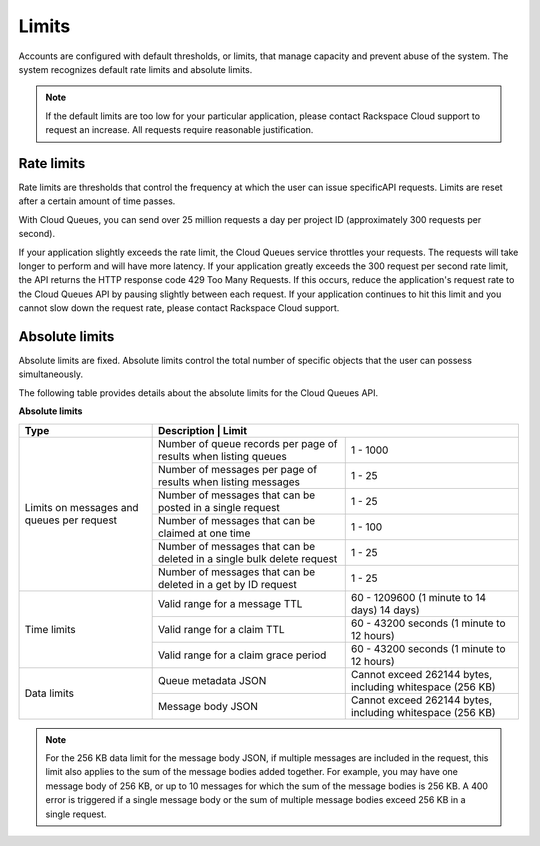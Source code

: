 .. _limits:

~~~~~~
Limits
~~~~~~
Accounts are configured with default thresholds, or limits, that manage
capacity and prevent abuse of the system. The system recognizes
default rate limits and absolute limits.

.. note::
   If the default limits are too low for your particular application,
   please contact Rackspace Cloud support to request an increase. All
   requests require reasonable justification.

Rate limits
^^^^^^^^^^^
Rate limits are thresholds that control the frequency at which the
user can issue specificAPI requests.
Limits are reset after a certain amount of time passes.

With Cloud Queues, you can send over 25 million requests a day per
project ID (approximately 300 requests per second).

If your application slightly exceeds the rate limit, the Cloud Queues
service throttles your requests. The requests will take longer to
perform and will have more latency. If your application greatly exceeds
the 300 request per second rate limit, the API returns the HTTP response
code 429 Too Many Requests. If this occurs, reduce the application's
request rate to the Cloud Queues API by pausing slightly between each
request. If your application continues to hit this limit and you cannot
slow down the request rate, please contact Rackspace Cloud support.

Absolute limits
^^^^^^^^^^^^^^^
Absolute limits are fixed. Absolute limits control the total
number of specific objects that the user can possess simultaneously.

The following table provides details about the absolute limits for the
Cloud Queues API.

**Absolute limits**

+------------------------+------------------------------------------------------------+
| Type                   | Description                        | Limit                 |
+========================+====================================+=======================+
| Limits on messages     | Number of queue records per page   | 1 - 1000              |
| and queues per request | of results when listing queues     |                       |
|                        +------------------------------------+-----------------------+
|                        | Number of messages per page        | 1 - 25                |
|                        | of results when listing messages   |                       |
|                        +------------------------------------+-----------------------+
|                        | Number of messages that can be     | 1 - 25                |
|                        | posted in a single request         |                       |
|                        +------------------------------------+-----------------------+
|                        | Number of messages that can be     | 1 - 100               |
|                        | claimed at one time                |                       |
|                        +------------------------------------+-----------------------+
|                        | Number of messages that can be     | 1 - 25                |
|                        | deleted in a single bulk delete    |                       |
|                        | request                            |                       |
|                        +------------------------------------+-----------------------+
|                        | Number of messages that can be     | 1 - 25                |
|                        | deleted in a get by ID request     |                       |
+------------------------+------------------------------------+-----------------------+
|      Time limits       | Valid range for a message TTL      | 60 - 1209600          |
|                        |                                    | (1 minute to 14 days) |
|                        |                                    | 14 days)              |
|                        +------------------------------------+-----------------------+
|                        | Valid range for a claim TTL        | 60 - 43200 seconds    |
|                        |                                    | (1 minute to 12 hours)|
|                        +------------------------------------+-----------------------+
|                        | Valid range for a claim grace      | 60 - 43200 seconds    |
|                        | period                             | (1 minute to 12 hours)|
+------------------------+------------------------------------+-----------------------+
|      Data limits       | Queue metadata JSON                | Cannot exceed 262144  |
|                        |                                    | bytes, including      |
|                        |                                    | whitespace (256 KB)   |
|                        +------------------------------------+-----------------------+
|                        | Message body JSON                  | Cannot exceed 262144  |
|                        |                                    | bytes, including      |
|                        |                                    | whitespace (256 KB)   |
+------------------------+------------------------------------+-----------------------+


.. note::
   For the 256 KB data limit for the message body JSON, if multiple
   messages are included in the request, this limit also applies to the sum
   of the message bodies added together. For example, you may have one
   message body of 256 KB, or up to 10 messages for which the sum of the
   message bodies is 256 KB. A 400 error is triggered if a single message
   body or the sum of multiple message bodies exceed 256 KB in a single
   request.
